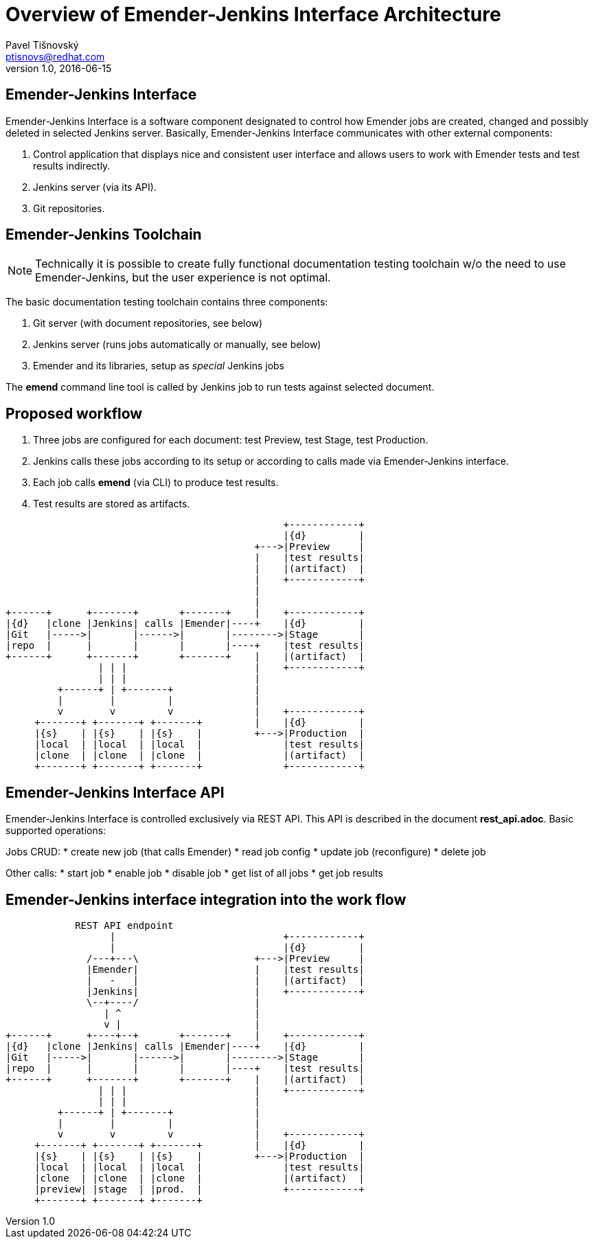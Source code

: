 Overview of Emender-Jenkins Interface Architecture
==================================================
:icons: font
Pavel Tišnovský <ptisnovs@redhat.com>
v1.0, 2016-06-15

Emender-Jenkins Interface
-------------------------
Emender-Jenkins Interface is a software component designated to control how
Emender jobs are created, changed and possibly deleted in selected Jenkins
server. Basically, Emender-Jenkins Interface communicates with other external
components:

. Control application that displays nice and consistent user interface and allows users to work with Emender tests and test results indirectly.
. Jenkins server (via its API).
. Git repositories.

Emender-Jenkins Toolchain
-------------------------
[NOTE]
Technically it is possible to create fully functional documentation testing
toolchain w/o the need to use Emender-Jenkins, but the user experience is not
optimal.

The basic documentation testing toolchain contains three components:

. Git server (with document repositories, see below)
. Jenkins server (runs jobs automatically or manually, see below)
. Emender and its libraries, setup as 'special' Jenkins jobs

The *emend* command line tool is called by Jenkins job to run tests against selected document.

Proposed workflow
-----------------
. Three jobs are configured for each document: test Preview, test Stage, test Production.
. Jenkins calls these jobs according to its setup or according to calls made via Emender-Jenkins interface.
. Each job calls *emend* (via CLI) to produce test results.
. Test results are stored as artifacts.

[ditaa]
------------------------------------------------------------------------

                                                +------------+
                                                |{d}         |
                                           +--->|Preview     |
                                           |    |test results|
                                           |    |(artifact)  |
                                           |    +------------+
                                           |
                                           |
+------+      +-------+       +-------+    |    +------------+
|{d}   |clone |Jenkins| calls |Emender|----+    |{d}         |
|Git   |----->|       |------>|       |-------->|Stage       |
|repo  |      |       |       |       |----+    |test results|
+------+      +-------+       +-------+    |    |(artifact)  |
                | | |                      |    +------------+
                | | |                      |
         +------+ | +-------+              |
         |        |         |              |
         v        v         v              |    +------------+
     +-------+ +-------+ +-------+         |    |{d}         |
     |{s}    | |{s}    | |{s}    |         +--->|Production  |
     |local  | |local  | |local  |              |test results|
     |clone  | |clone  | |clone  |              |(artifact)  |
     +-------+ +-------+ +-------+              +------------+

------------------------------------------------------------------------

Emender-Jenkins Interface API
-----------------------------
Emender-Jenkins Interface is controlled exclusively via REST API. This
API is described in the document *rest_api.adoc*. Basic supported operations:

Jobs CRUD:
* create new job (that calls Emender)
* read job config
* update job (reconfigure)
* delete job

Other calls:
* start job
* enable job
* disable job
* get list of all jobs
* get job results

Emender-Jenkins interface integration into the work flow
--------------------------------------------------------

[ditaa]
------------------------------------------------------------------------

            REST API endpoint
                  |                             +------------+
                  |                             |{d}         |
              /---+---\                    +--->|Preview     |
              |Emender|                    |    |test results|
              |   -   |                    |    |(artifact)  |
              |Jenkins|                    |    +------------+
              \--+----/                    |
                 | ^                       |
                 v |                       |
+------+      +----+--+       +-------+    |    +------------+
|{d}   |clone |Jenkins| calls |Emender|----+    |{d}         |
|Git   |----->|       |------>|       |-------->|Stage       |
|repo  |      |       |       |       |----+    |test results|
+------+      +-------+       +-------+    |    |(artifact)  |
                | | |                      |    +------------+
                | | |                      |
         +------+ | +-------+              |
         |        |         |              |
         v        v         v              |    +------------+
     +-------+ +-------+ +-------+         |    |{d}         |
     |{s}    | |{s}    | |{s}    |         +--->|Production  |
     |local  | |local  | |local  |              |test results|
     |clone  | |clone  | |clone  |              |(artifact)  |
     |preview| |stage  | |prod.  |              +------------+
     +-------+ +-------+ +-------+ 

------------------------------------------------------------------------


